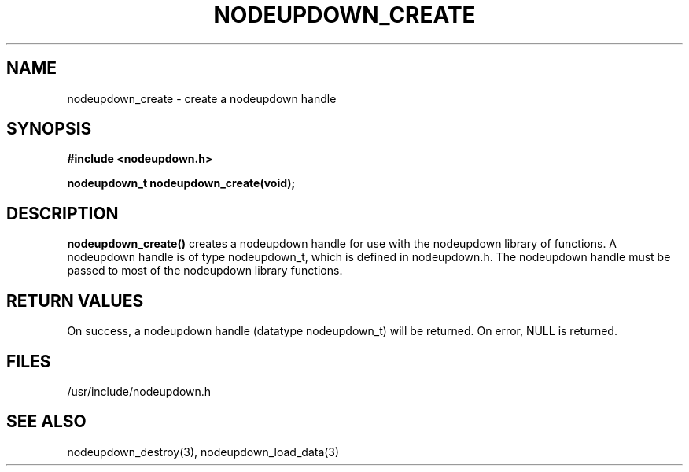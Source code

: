 \."#################################################################
\."$Id: nodeupdown_create.3,v 1.2 2003-03-18 18:19:32 achu Exp $
\."by Albert Chu <chu11@llnl.gov>
\."#################################################################
.\"
.TH NODEUPDOWN_CREATE 3 "Release 1.1" "LLNL" "LIBNODEUPDOWN"
.SH NAME
nodeupdown_create \- create a nodeupdown handle 
.SH SYNOPSIS
.B #include <nodeupdown.h>
.sp
.BI "nodeupdown_t nodeupdown_create(void);"
.br
.SH DESCRIPTION
.br
\fBnodeupdown_create()\fR creates a nodeupdown handle for use with the
nodeupdown library of functions.  A nodeupdown handle is of type
nodeupdown_t, which is defined in nodeupdown.h.  The nodeupdown handle
must be passed to most of the nodeupdown library functions.
.br
.SH RETURN VALUES
On success, a nodeupdown handle (datatype nodeupdown_t) will be returned. On
error, NULL is returned.
.br
.SH FILES
/usr/include/nodeupdown.h
.SH SEE ALSO
nodeupdown_destroy(3), nodeupdown_load_data(3)
